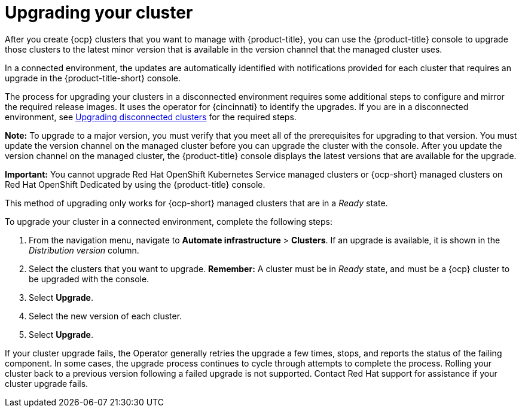 [#upgrading-your-cluster]
= Upgrading your cluster

After you create {ocp} clusters that you want to manage with {product-title}, you can use the {product-title} console to upgrade those clusters to the latest minor version that is available in the version channel that the managed cluster uses.

In a connected environment, the updates are automatically identified with notifications provided for each cluster that requires an upgrade in the {product-title-short} console.

The process for upgrading your clusters in a disconnected environment requires some additional steps to configure and mirror the required release images. It uses the operator for {cincinnati} to identify the upgrades. If you are in a disconnected environment, see xref:upgrade_cluster_discon.adoc#upgrading-disconnected-clusters[Upgrading disconnected clusters] for the required steps. 

*Note:* To upgrade to a major version, you must verify that you meet all of the prerequisites for upgrading to that version.
You must update the version channel on the managed cluster before you can upgrade the cluster with the console.
After you update the version channel on the managed cluster, the {product-title} console displays the latest versions that are available for the upgrade.

*Important:* You cannot upgrade Red Hat OpenShift Kubernetes Service managed clusters or {ocp-short} managed clusters on Red Hat OpenShift Dedicated by using the {product-title} console. 

This method of upgrading only works for {ocp-short} managed clusters that are in a _Ready_ state.

To upgrade your cluster in a connected environment, complete the following steps:

. From the navigation menu, navigate to *Automate infrastructure* > *Clusters*.
If an upgrade is available, it is shown in the _Distribution version_ column.
. Select the clusters that you want to upgrade.
*Remember:* A cluster must be in _Ready_ state, and must be a {ocp} cluster to be upgraded with the console.
. Select *Upgrade*.
. Select the new version of each cluster.
. Select *Upgrade*.

If your cluster upgrade fails, the Operator generally retries the upgrade a few times, stops, and reports the status of the failing component. In some cases, the upgrade process  continues to cycle through attempts to complete the process. Rolling your cluster back to a previous version following a failed upgrade is not supported. Contact Red Hat support for assistance if your cluster upgrade fails.
